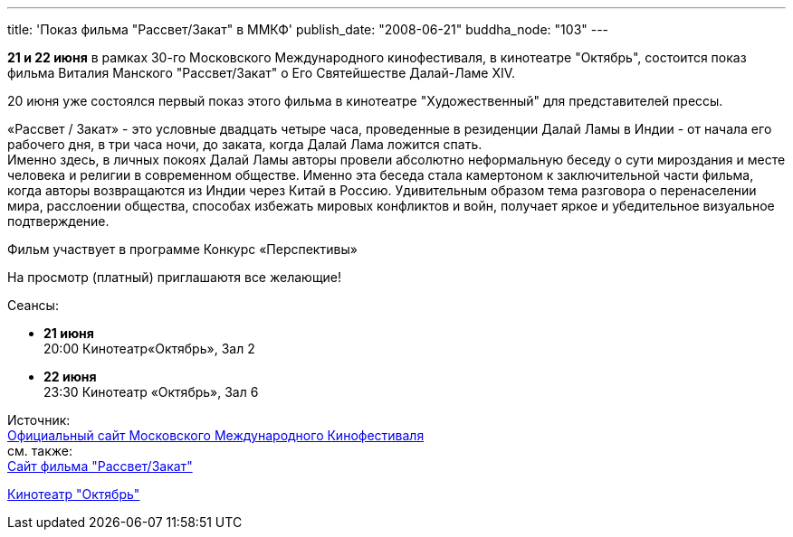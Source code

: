 ---
title: 'Показ фильма "Рассвет/Закат" в ММКФ'
publish_date: "2008-06-21"
buddha_node: "103"
---

*21 и 22 июня* в рамках 30-го Московского Международного кинофестиваля,
в кинотеатре "Октябрь", состоится показ фильма Виталия Манского
"Рассвет/Закат" о Его Святейшестве Далай-Ламе ХIV.

20 июня уже состоялся первый показ этого фильма в кинотеатре
"Художественный" для представителей прессы.

«Рассвет / Закат» - это условные двадцать четыре часа, проведенные в
резиденции Далай Ламы в Индии - от начала его рабочего дня, в три часа
ночи, до заката, когда Далай Лама ложится спать. +
 Именно здесь, в личных покоях Далай Ламы авторы провели абсолютно
неформальную беседу о сути мироздания и месте человека и религии в
современном обществе. Именно эта беседа стала камертоном к
заключительной части фильма, когда авторы возвращаются из Индии через
Китай в Россию. Удивительным образом тема разговора о перенаселении
мира, расслоении общества, способах избежать мировых конфликтов и войн,
получает яркое и убедительное визуальное подтверждение.

Фильм участвует в программе Конкурс «Перспективы»

На просмотр (платный) приглашаютя все желающие!

Сеансы:

* *21 июня* +
 20:00 Кинотеатр«Октябрь», Зал 2
* *22 июня* +
 23:30 Кинотеатр «Октябрь», Зал 6

Источник: +
 http://www.moscowfilmfestival.ru/30/films/29/[Официальный сайт
Московского Международного Кинофестиваля] +
 см. также: +
 http://www.dalailama-film.com/about.html[Сайт фильма "Рассвет/Закат"] +

http://karofilm.ru/cgi-bin/show.pl?option=cinema_description&id=4[Кинотеатр
"Октябрь"]
